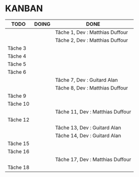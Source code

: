 * KANBAN

| TODO     | DOING | DONE                             |
|----------+-------+----------------------------------|
|          |       | Tâche 1, Dev : Matthias Duffour  |
|          |       | Tâche 2, Dev : Matthias Duffour  |
| Tâche 3  |       |                                  |
| Tâche 4  |       |                                  |
| Tâche 5  |       |                                  |
| Tâche 6  |       |                                  |
|          |       | Tâche 7, Dev : Guitard Alan      |
|          |       | Tâche 8, Dev : Matthias Duffour  |
| Tâche 9  |       |                                  |
| Tâche 10 |       |                                  |
|          |       | Tâche 11, Dev : Matthias Duffour |
| Tâche 12 |       |                                  |
|          |       | Tâche 13, Dev : Guitard Alan     |
|          |       | Tâche 14, Dev : Guitard Alan     |
| Tâche 15 |       |                                  |
| Tâche 16 |       |                                  |
|          |       | Tâche 17, Dev : Matthias Duffour |
| Tâche 18 |       |                                  |

       

